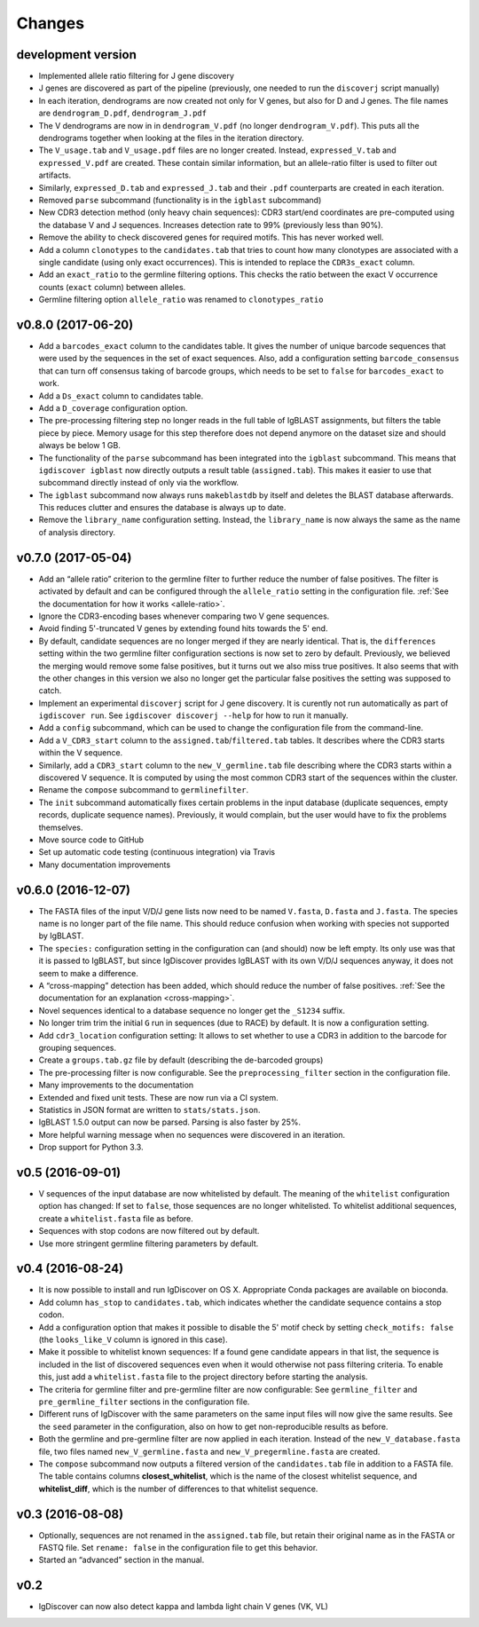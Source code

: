 =======
Changes
=======

development version
-------------------

* Implemented allele ratio filtering for J gene discovery
* J genes are discovered as part of the pipeline (previously, one needed
  to run the ``discoverj`` script manually)
* In each iteration, dendrograms are now created not only for V genes, but
  also for D and J genes. The file names are ``dendrogram_D.pdf``,
  ``dendrogram_J.pdf``
* The V dendrograms are now in  in ``dendrogram_V.pdf`` (no longer
  ``dendrogram_V.pdf``). This puts all the dendrograms together when looking
  at the files in the iteration directory.
* The ``V_usage.tab`` and ``V_usage.pdf`` files are no longer created.
  Instead, ``expressed_V.tab`` and ``expressed_V.pdf`` are created. These
  contain similar information, but an allele-ratio filter is used to
  filter out artifacts.
* Similarly, ``expressed_D.tab`` and ``expressed_J.tab`` and their
  ``.pdf`` counterparts are created in each iteration.
* Removed ``parse`` subcommand (functionality is in the ``igblast`` subcommand)
* New CDR3 detection method (only heavy chain sequences): CDR3 start/end coordinates
  are pre-computed using the database V and J sequences. Increases detection rate
  to 99% (previously less than 90%).
* Remove the ability to check discovered genes for required motifs. This has never
  worked well.
* Add a column ``clonotypes`` to the ``candidates.tab`` that tries to count how many
  clonotypes are associated with a single candidate (using only exact occurrences).
  This is intended to replace the ``CDR3s_exact`` column.
* Add an ``exact_ratio`` to the germline filtering options. This checks the ratio
  between the exact V occurrence counts (``exact`` column) between alleles.
* Germline filtering option ``allele_ratio`` was renamed to ``clonotypes_ratio``

v0.8.0 (2017-06-20)
-------------------

* Add a ``barcodes_exact`` column to the candidates table. It gives the number
  of unique barcode sequences that were used by the sequences in the set of
  exact sequences. Also, add a configuration setting ``barcode_consensus``
  that can turn off consensus taking of barcode groups, which needs to be
  set to ``false`` for ``barcodes_exact`` to work.
* Add a ``Ds_exact`` column to candidates table.
* Add a ``D_coverage`` configuration option.
* The pre-processing filtering step no longer reads in the full table of
  IgBLAST assignments, but filters the table piece by piece. Memory usage
  for this step therefore does not depend anymore on the dataset size and
  should always be below 1 GB.
* The functionality of the ``parse`` subcommand has been integrated into
  the ``igblast`` subcommand. This means that ``igdiscover igblast`` now
  directly outputs a result table (``assigned.tab``). This makes it easier
  to use that subcommand directly instead of only via the workflow.
* The ``igblast`` subcommand now always runs ``makeblastdb`` by itself
  and deletes the BLAST database afterwards. This reduces clutter and
  ensures the database is always up to date.
* Remove the ``library_name`` configuration setting. Instead, the
  ``library_name`` is now always the same as the name of analysis
  directory.

v0.7.0 (2017-05-04)
-------------------

* Add an “allele ratio” criterion to the germline filter to further reduce
  the number of false positives. The filter is activated by default and can
  be configured through the ``allele_ratio`` setting in the configuration
  file. :ref:`See the documentation for how it works <allele-ratio>`.
* Ignore the CDR3-encoding bases whenever comparing two V gene sequences.
* Avoid finding 5'-truncated V genes by extending found hits towards the
  5' end.
* By default, candidate sequences are no longer merged if they are nearly
  identical. That is, the ``differences`` setting within the two germline
  filter configuration sections is now set to zero by default.
  Previously, we believed the merging would remove some false
  positives, but it turns out we also miss true positives. It also seems
  that with the other changes in this version we also no longer get the
  particular false positives the setting was supposed to catch.
* Implement an experimental ``discoverj`` script for J gene discovery.
  It is curently not run automatically as part of ``igdiscover run``. See
  ``igdiscover discoverj --help`` for how to run it manually.
* Add a ``config`` subcommand, which can be used to change the
  configuration file from the command-line.
* Add a ``V_CDR3_start`` column to the ``assigned.tab``/``filtered.tab``
  tables. It describes where the CDR3 starts within the V sequence.
* Similarly, add a ``CDR3_start`` column to the ``new_V_germline.tab``
  file describing where the CDR3 starts within a discovered V sequence.
  It is computed by using the most common CDR3 start of the
  sequences within the cluster.
* Rename the ``compose`` subcommand to ``germlinefilter``.
* The ``init`` subcommand automatically fixes certain problems in the
  input database (duplicate sequences, empty records, duplicate sequence
  names). Previously, it would complain, but the user would have to fix
  the problems themselves.
* Move source code to GitHub
* Set up automatic code testing (continuous integration) via Travis
* Many documentation improvements

v0.6.0 (2016-12-07)
-------------------

* The FASTA files of the input V/D/J gene lists now need to be
  named ``V.fasta``, ``D.fasta`` and ``J.fasta``. The species name
  is no longer part of the file name. This should reduce confusion
  when working with species not supported by IgBLAST.
* The ``species:`` configuration setting in the configuration can
  (and should) now be left empty. Its only use was that it is passed
  to IgBLAST, but since IgDiscover provides IgBLAST with its own
  V/D/J sequences anyway, it does not seem to make a difference.
* A “cross-mapping” detection has been added, which should reduce
  the number of false positives.
  :ref:`See the documentation for an explanation <cross-mapping>`.
* Novel sequences identical to a database sequence no longer get the
  ``_S1234`` suffix.
* No longer trim trim the initial ``G`` run in sequences (due to RACE) by
  default. It is now a configuration setting.
* Add ``cdr3_location`` configuration setting: It allows to set whether to
  use a CDR3 in addition to the barcode for grouping sequences.
* Create a ``groups.tab.gz`` file by default (describing the de-barcoded
  groups)
* The pre-processing filter is now configurable. See the
  ``preprocessing_filter`` section in the configuration file.
* Many improvements to the documentation
* Extended and fixed unit tests. These are now run via a CI system.
* Statistics in JSON format are written to ``stats/stats.json``.
* IgBLAST 1.5.0 output can now be parsed. Parsing is also faster by 25%.
* More helpful warning message when no sequences were discovered in
  an iteration.
* Drop support for Python 3.3.

v0.5 (2016-09-01)
-----------------

* V sequences of the input database are now whitelisted by default.
  The meaning of the ``whitelist`` configuration option has changed:
  If set to ``false``, those sequences are no longer whitelisted.
  To whitelist additional sequences, create a ``whitelist.fasta``
  file as before.
* Sequences with stop codons are now filtered out by default.
* Use more stringent germline filtering parameters by default.

v0.4 (2016-08-24)
-----------------

* It is now possible to install and run IgDiscover on OS X. Appropriate Conda
  packages are available on bioconda.
* Add column ``has_stop`` to ``candidates.tab``, which indicates whether the
  candidate sequence contains a stop codon.
* Add a configuration option that makes it possible to disable the 5' motif
  check by setting ``check_motifs: false`` (the ``looks_like_V`` column is
  ignored in this case).
* Make it possible to whitelist known sequences: If a found gene candidate
  appears in that list, the sequence is included in the list of discovered
  sequences even when it would otherwise not pass filtering criteria. To enable
  this, just add a ``whitelist.fasta`` file to the project directory before
  starting the analysis.
* The criteria for germline filter and pre-germline filter are now configurable:
  See ``germline_filter`` and ``pre_germline_filter`` sections in the
  configuration file.
* Different runs of IgDiscover with the same parameters on the same input files
  will now give the same results. See the ``seed`` parameter in the configuration,
  also on how to get non-reproducible results as before.
* Both the germline and pre-germline filter are now applied in each iteration.
  Instead of the ``new_V_database.fasta`` file, two files named
  ``new_V_germline.fasta`` and ``new_V_pregermline.fasta`` are created.
* The ``compose`` subcommand now outputs a filtered version of the
  ``candidates.tab`` file in addition to a FASTA file. The table
  contains columns **closest_whitelist**, which is the name of the closest
  whitelist sequence, and **whitelist_diff**, which is the number of differences
  to that whitelist sequence.

v0.3 (2016-08-08)
-----------------

* Optionally, sequences are not renamed in the ``assigned.tab`` file, but
  retain their original name as in the FASTA or FASTQ file. Set ``rename:
  false`` in the configuration file to get this behavior.
* Started an “advanced” section in the manual.

v0.2
----

* IgDiscover can now also detect kappa and lambda light chain V genes (VK, VL)
